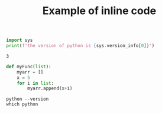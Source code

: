 #+title: Example of inline code

#+BEGIN_SRC python :python /Users/mustakas/miniconda3/envs/py3/bin/python3.6 :results output :exports both
import sys
print(f'the version of python is {sys.version_info[0]}')
#+END_SRC

#+RESULTS:
: 3



#+BEGIN_SRC python :python /Users/mustakas/miniconda3/envs/py3/bin/python3.6
def myFunc(list):
    myarr = []
    x = 5
    for i in list:
        myarr.append(x+i)
#+END_SRC


#+header: :exports both 
#+begin_src shell
python --version
which python
#+end_src
